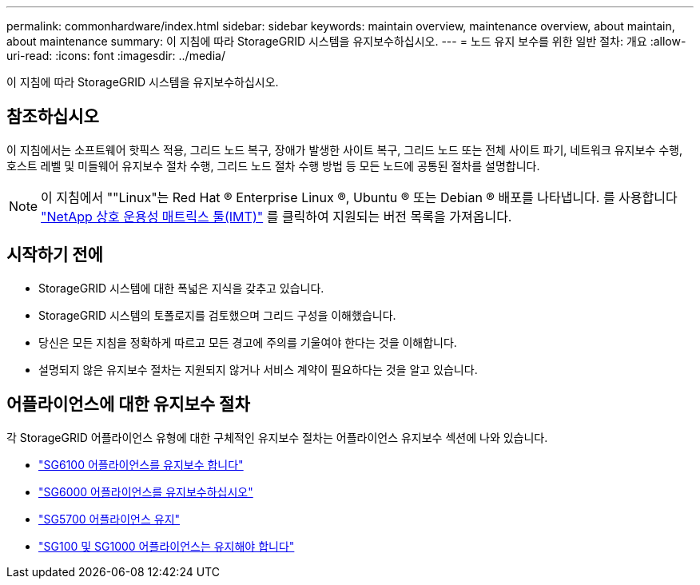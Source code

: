 ---
permalink: commonhardware/index.html 
sidebar: sidebar 
keywords: maintain overview, maintenance overview, about maintain, about maintenance 
summary: 이 지침에 따라 StorageGRID 시스템을 유지보수하십시오. 
---
= 노드 유지 보수를 위한 일반 절차: 개요
:allow-uri-read: 
:icons: font
:imagesdir: ../media/


[role="lead"]
이 지침에 따라 StorageGRID 시스템을 유지보수하십시오.



== 참조하십시오

이 지침에서는 소프트웨어 핫픽스 적용, 그리드 노드 복구, 장애가 발생한 사이트 복구, 그리드 노드 또는 전체 사이트 파기, 네트워크 유지보수 수행, 호스트 레벨 및 미들웨어 유지보수 절차 수행, 그리드 노드 절차 수행 방법 등 모든 노드에 공통된 절차를 설명합니다.


NOTE: 이 지침에서 ""Linux"는 Red Hat ® Enterprise Linux ®, Ubuntu ® 또는 Debian ® 배포를 나타냅니다. 를 사용합니다 https://imt.netapp.com/matrix/#welcome["NetApp 상호 운용성 매트릭스 툴(IMT)"^] 를 클릭하여 지원되는 버전 목록을 가져옵니다.



== 시작하기 전에

* StorageGRID 시스템에 대한 폭넓은 지식을 갖추고 있습니다.
* StorageGRID 시스템의 토폴로지를 검토했으며 그리드 구성을 이해했습니다.
* 당신은 모든 지침을 정확하게 따르고 모든 경고에 주의를 기울여야 한다는 것을 이해합니다.
* 설명되지 않은 유지보수 절차는 지원되지 않거나 서비스 계약이 필요하다는 것을 알고 있습니다.




== 어플라이언스에 대한 유지보수 절차

각 StorageGRID 어플라이언스 유형에 대한 구체적인 유지보수 절차는 어플라이언스 유지보수 섹션에 나와 있습니다.

* link:../sg6100/index.html["SG6100 어플라이언스를 유지보수 합니다"]
* link:../sg6000/index.html["SG6000 어플라이언스를 유지보수하십시오"]
* link:../sg5700/index.html["SG5700 어플라이언스 유지"]
* link:../sg100-1000/index.html["SG100 및 SG1000 어플라이언스는 유지해야 합니다"]


